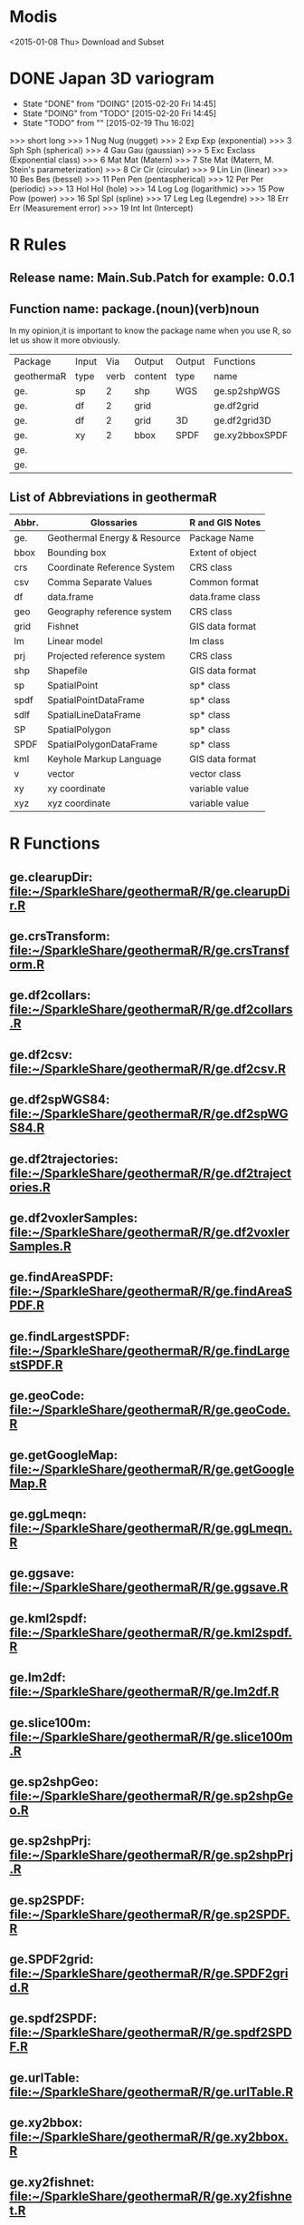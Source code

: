 * Modis
<2015-01-08 Thu> Download and Subset
* DONE Japan 3D variogram
- State "DONE"       from "DOING"      [2015-02-20 Fri 14:45]
- State "DOING"      from "TODO"       [2015-02-20 Fri 14:45]
- State "TODO"       from ""           [2015-02-19 Thu 16:02]
>>> short long
>>> 1 Nug Nug (nugget)
>>> 2 Exp Exp (exponential)
>>> 3 Sph Sph (spherical)
>>> 4 Gau Gau (gaussian)
>>> 5 Exc Exclass (Exponential class)
>>> 6 Mat Mat (Matern)
>>> 7 Ste Mat (Matern, M. Stein's parameterization)
>>> 8 Cir Cir (circular)
>>> 9 Lin Lin (linear)
>>> 10 Bes Bes (bessel)
>>> 11 Pen Pen (pentaspherical)
>>> 12 Per Per (periodic)
>>> 13 Hol Hol (hole)
>>> 14 Log Log (logarithmic)
>>> 15 Pow Pow (power)
>>> 16 Spl Spl (spline)
>>> 17 Leg Leg (Legendre)
>>> 18 Err Err (Measurement error)
>>> 19 Int Int (Intercept)
* R Rules
** Release name: Main.Sub.Patch  for example: 0.0.1
** Function name: package.(noun)(verb)noun
In my opinion,it is important to know the package name when you use R,
so let us show it more obviously.
| Package    | Input |  Via | Output  | Output | Functions      |
| geothermaR | type  | verb | content | type   | name           |
|------------+-------+------+---------+--------+----------------|
| ge.        | sp    |    2 | shp     | WGS    | ge.sp2shpWGS   |
| ge.        | df    |    2 | grid    |        | ge.df2grid     |
| ge.        | df    |    2 | grid    | 3D     | ge.df2grid3D   |
| ge.        | xy    |    2 | bbox    | SPDF   | ge.xy2bboxSPDF |
| ge.        |       |      |         |        |                |
| ge.        |       |      |         |        |                |
|------------+-------+------+---------+--------+----------------|
** List of Abbreviations in geothermaR
| Abbr. | Glossaries                   | R and GIS Notes  |
|-------+------------------------------+------------------|
| ge.   | Geothermal Energy & Resource | Package Name     |
|-------+------------------------------+------------------|
| bbox  | Bounding box                 | Extent of object |
| crs   | Coordinate Reference System  | CRS class        |
| csv   | Comma Separate Values        | Common format    |
| df    | data.frame                   | data.frame class |
| geo   | Geography reference system   | CRS class        |
| grid  | Fishnet                      | GIS data format  |
| lm    | Linear model                 | lm class         |
| prj   | Projected reference system   | CRS class        |
| shp   | Shapefile                    | GIS data format  |
| sp    | SpatialPoint                 | sp* class        |
| spdf  | SpatialPointDataFrame        | sp* class        |
| sdlf  | SpatialLineDataFrame         | sp* class        |
| SP    | SpatialPolygon               | sp* class        |
| SPDF  | SpatialPolygonDataFrame      | sp* class        |
| kml   | Keyhole Markup Language      | GIS data format  |
| v     | vector                       | vector class     |
| xy    | xy coordinate                | variable value   |
| xyz   | xyz coordinate               | variable value   |
|-------+------------------------------+------------------|
* R Functions
** ge.clearupDir: file:~/SparkleShare/geothermaR/R/ge.clearupDir.R
** ge.crsTransform: file:~/SparkleShare/geothermaR/R/ge.crsTransform.R
** ge.df2collars: file:~/SparkleShare/geothermaR/R/ge.df2collars.R
** ge.df2csv: file:~/SparkleShare/geothermaR/R/ge.df2csv.R
** ge.df2spWGS84: file:~/SparkleShare/geothermaR/R/ge.df2spWGS84.R
** ge.df2trajectories: file:~/SparkleShare/geothermaR/R/ge.df2trajectories.R
** ge.df2voxlerSamples: file:~/SparkleShare/geothermaR/R/ge.df2voxlerSamples.R
** ge.findAreaSPDF: file:~/SparkleShare/geothermaR/R/ge.findAreaSPDF.R
** ge.findLargestSPDF: file:~/SparkleShare/geothermaR/R/ge.findLargestSPDF.R
** ge.geoCode: file:~/SparkleShare/geothermaR/R/ge.geoCode.R
** ge.getGoogleMap: file:~/SparkleShare/geothermaR/R/ge.getGoogleMap.R
** ge.ggLmeqn: file:~/SparkleShare/geothermaR/R/ge.ggLmeqn.R
** ge.ggsave: file:~/SparkleShare/geothermaR/R/ge.ggsave.R
** ge.kml2spdf: file:~/SparkleShare/geothermaR/R/ge.kml2spdf.R
** ge.lm2df: file:~/SparkleShare/geothermaR/R/ge.lm2df.R
** ge.slice100m: file:~/SparkleShare/geothermaR/R/ge.slice100m.R
** ge.sp2shpGeo: file:~/SparkleShare/geothermaR/R/ge.sp2shpGeo.R
** ge.sp2shpPrj: file:~/SparkleShare/geothermaR/R/ge.sp2shpPrj.R
** ge.sp2SPDF: file:~/SparkleShare/geothermaR/R/ge.sp2SPDF.R
** ge.SPDF2grid: file:~/SparkleShare/geothermaR/R/ge.SPDF2grid.R
** ge.spdf2SPDF: file:~/SparkleShare/geothermaR/R/ge.spdf2SPDF.R
** ge.urlTable: file:~/SparkleShare/geothermaR/R/ge.urlTable.R
** ge.xy2bbox: file:~/SparkleShare/geothermaR/R/ge.xy2bbox.R
** ge.xy2fishnet: file:~/SparkleShare/geothermaR/R/ge.xy2fishnet.R
* R Demos
[[file:~/SparkleShare/geothermaR/demo/ge1_2dgrid.R]]
* R Manuals
[[*R%20Demos][R Demos]]
